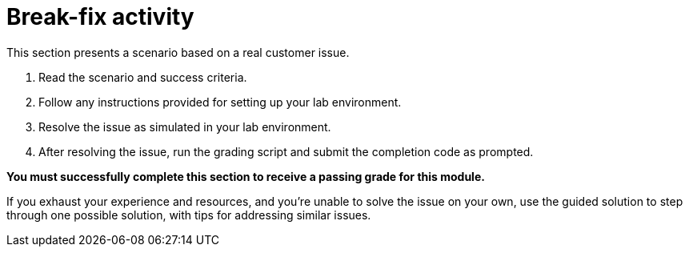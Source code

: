 = Break-fix activity

This section presents a scenario based on a real customer issue.

. Read the scenario and success criteria.
. Follow any instructions provided for setting up your lab environment.
. Resolve the issue as simulated in your lab environment.
. After resolving the issue, run the grading script and submit the completion code as prompted.


**You must successfully complete this section to receive a passing grade for this module.**

If you exhaust your experience and resources, and you're unable to solve the issue on your own, use the guided solution to step through one possible solution, with tips for addressing similar issues.
